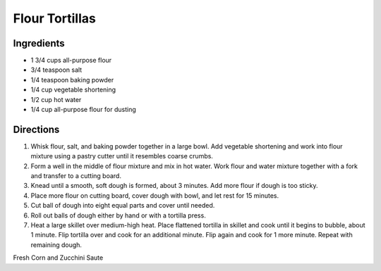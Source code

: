 Flour Tortillas
===============


Ingredients
-----------

-  1 3/4 cups all-purpose flour
-  3/4 teaspoon salt
-  1/4 teaspoon baking powder
-  1/4 cup vegetable shortening
-  1/2 cup hot water
-  1/4 cup all-purpose flour for dusting


Directions
----------

1. Whisk flour, salt, and baking powder together in a large bowl. Add
   vegetable shortening and work into flour mixture using a pastry
   cutter until it resembles coarse crumbs.
2. Form a well in the middle of flour mixture and mix in hot water. Work
   flour and water mixture together with a fork and transfer to a
   cutting board.
3. Knead until a smooth, soft dough is formed, about 3 minutes. Add more
   flour if dough is too sticky.
4. Place more flour on cutting board, cover dough with bowl, and let
   rest for 15 minutes.
5. Cut ball of dough into eight equal parts and cover until needed.
6. Roll out balls of dough either by hand or with a tortilla press.
7. Heat a large skillet over medium-high heat. Place flattened tortilla
   in skillet and cook until it begins to bubble, about 1 minute. Flip
   tortilla over and cook for an additional minute. Flip again and cook
   for 1 more minute. Repeat with remaining dough.


.. raw:: pdf

  PageBreak recipePage

Fresh Corn and Zucchini Saute
